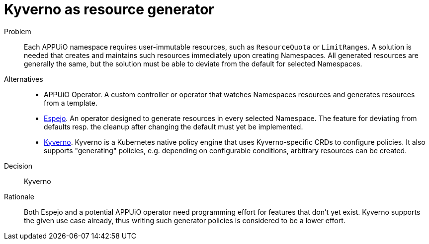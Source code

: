 = Kyverno as resource generator
:apub2: APPUiO Public 2.0

Problem::
Each APPUiO namespace requires user-immutable resources, such as `ResourceQuota` or `LimitRanges`.
A solution is needed that creates and maintains such resources immediately upon creating Namespaces.
All generated resources are generally the same, but the solution must be able to deviate from the default for selected Namespaces.

//Relevant requirements::
//* tbd, links to requirement page(s)

Alternatives::
* APPUiO Operator.
  A custom controller or operator that watches Namespaces resources and generates resources from a template.

* https://github.com/vshn/espejo[Espejo].
  An operator designed to generate resources in every selected Namespace.
  The feature for deviating from defaults resp. the cleanup after changing the default must yet be implemented.

* https://kyverno.io/[Kyverno].
  Kyverno is a Kubernetes native policy engine that uses Kyverno-specific CRDs to configure policies.
  It also supports "generating" policies, e.g. depending on configurable conditions, arbitrary resources can be created.

Decision::
Kyverno

Rationale::
Both Espejo and a potential APPUiO operator need programming effort for features that don't yet exist.
Kyverno supports the given use case already, thus writing such generator policies is considered to be a lower effort.
